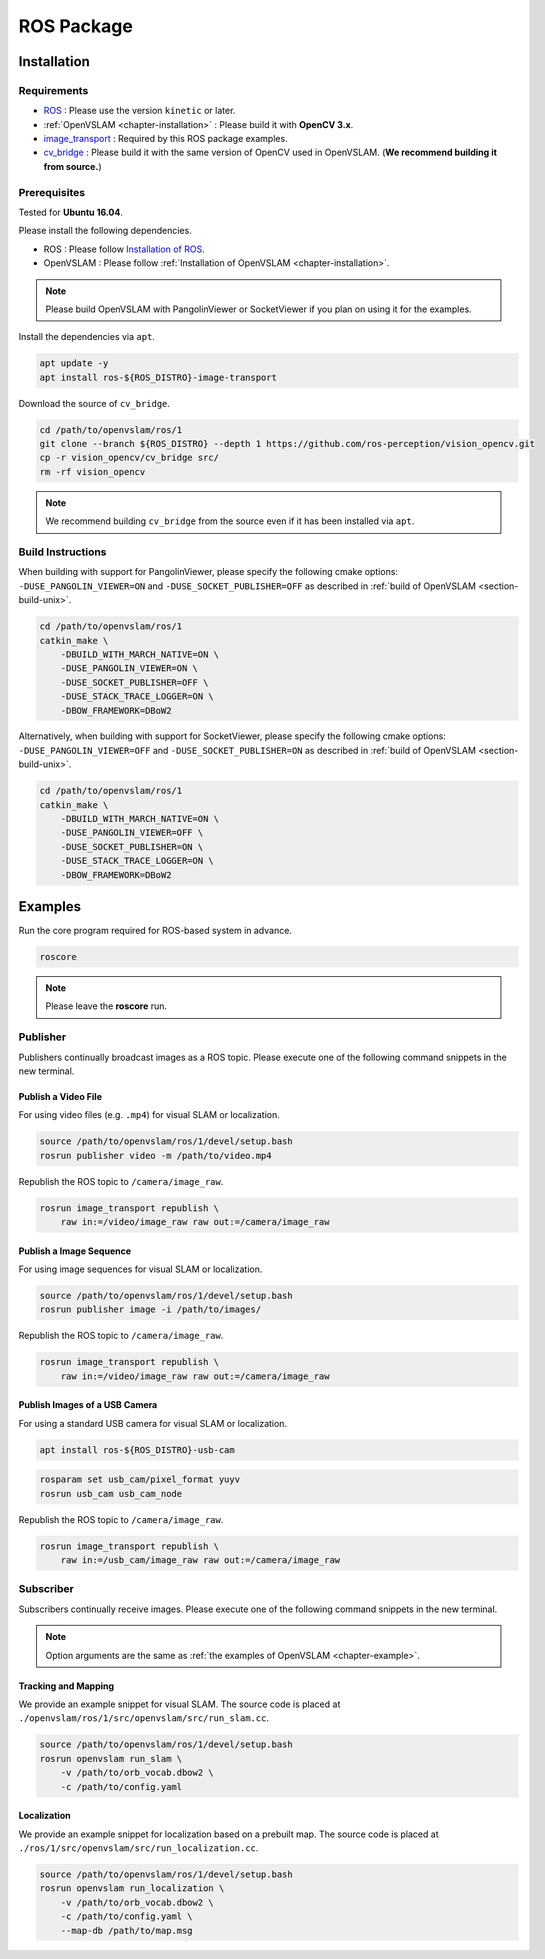 .. _chapter-ros-package:

===========
ROS Package
===========

.. _section-installation:

Installation
============

Requirements
^^^^^^^^^^^^

* `ROS <http://wiki.ros.org/>`_ : Please use the version ``kinetic`` or later.

* :ref:`OpenVSLAM <chapter-installation>` : Please build it with **OpenCV 3.x**.

* `image_transport <http://wiki.ros.org/image_transport>`_ : Required by this ROS package examples.

* `cv_bridge <http://wiki.ros.org/cv_bridge>`_ : Please build it with the same version of OpenCV used in OpenVSLAM. (**We recommend building it from source.**)

.. _section-prerequisites:

Prerequisites
^^^^^^^^^^^^^

Tested for **Ubuntu 16.04**.

Please install the following dependencies.

* ROS : Please follow `Installation of ROS <http://wiki.ros.org/ROS/Installation>`_.

* OpenVSLAM : Please follow :ref:`Installation of OpenVSLAM <chapter-installation>`.

.. NOTE ::

    Please build OpenVSLAM with PangolinViewer or SocketViewer if you plan on using it for the examples.

Install the dependencies via ``apt``.

.. code-block:: bash

    apt update -y
    apt install ros-${ROS_DISTRO}-image-transport

Download the source of ``cv_bridge``.

.. code-block:: bash

    cd /path/to/openvslam/ros/1
    git clone --branch ${ROS_DISTRO} --depth 1 https://github.com/ros-perception/vision_opencv.git
    cp -r vision_opencv/cv_bridge src/
    rm -rf vision_opencv

.. NOTE ::

    We recommend building ``cv_bridge`` from the source even if it has been installed via ``apt``.

Build Instructions
^^^^^^^^^^^^^^^^^^

When building with support for PangolinViewer, please specify the following cmake options: ``-DUSE_PANGOLIN_VIEWER=ON`` and ``-DUSE_SOCKET_PUBLISHER=OFF`` as described in :ref:`build of OpenVSLAM <section-build-unix>`.

.. code-block:: bash

    cd /path/to/openvslam/ros/1
    catkin_make \
        -DBUILD_WITH_MARCH_NATIVE=ON \
        -DUSE_PANGOLIN_VIEWER=ON \
        -DUSE_SOCKET_PUBLISHER=OFF \
        -DUSE_STACK_TRACE_LOGGER=ON \
        -DBOW_FRAMEWORK=DBoW2

Alternatively, when building with support for SocketViewer, please specify the following cmake options: ``-DUSE_PANGOLIN_VIEWER=OFF`` and ``-DUSE_SOCKET_PUBLISHER=ON`` as described in :ref:`build of OpenVSLAM <section-build-unix>`.

.. code-block:: bash

    cd /path/to/openvslam/ros/1
    catkin_make \
        -DBUILD_WITH_MARCH_NATIVE=ON \
        -DUSE_PANGOLIN_VIEWER=OFF \
        -DUSE_SOCKET_PUBLISHER=ON \
        -DUSE_STACK_TRACE_LOGGER=ON \
        -DBOW_FRAMEWORK=DBoW2

Examples
========

Run the core program required for ROS-based system in advance.

.. code-block:: bash

    roscore

.. NOTE ::

    Please leave the **roscore** run.

Publisher
^^^^^^^^^

Publishers continually broadcast images as a ROS topic.
Please execute one of the following command snippets in the new terminal.

Publish a Video File
--------------------

For using video files (e.g. ``.mp4``) for visual SLAM or localization.

.. code-block:: bash

    source /path/to/openvslam/ros/1/devel/setup.bash
    rosrun publisher video -m /path/to/video.mp4

Republish the ROS topic to ``/camera/image_raw``.

.. code-block:: bash

    rosrun image_transport republish \
        raw in:=/video/image_raw raw out:=/camera/image_raw


Publish a Image Sequence
------------------------

For using image sequences for visual SLAM or localization.

.. code-block:: bash

    source /path/to/openvslam/ros/1/devel/setup.bash
    rosrun publisher image -i /path/to/images/

Republish the ROS topic to ``/camera/image_raw``.

.. code-block:: bash

    rosrun image_transport republish \
        raw in:=/video/image_raw raw out:=/camera/image_raw

Publish Images of a USB Camera
------------------------------

For using a standard USB camera for visual SLAM or localization.

.. code-block:: bash

    apt install ros-${ROS_DISTRO}-usb-cam

.. code-block:: bash

    rosparam set usb_cam/pixel_format yuyv
    rosrun usb_cam usb_cam_node

Republish the ROS topic to ``/camera/image_raw``.

.. code-block:: bash

    rosrun image_transport republish \
        raw in:=/usb_cam/image_raw raw out:=/camera/image_raw

Subscriber
^^^^^^^^^^

Subscribers continually receive images.
Please execute one of the following command snippets in the new terminal.

.. NOTE ::

    Option arguments are the same as :ref:`the examples of OpenVSLAM <chapter-example>`.

Tracking and Mapping
--------------------

We provide an example snippet for visual SLAM.
The source code is placed at ``./openvslam/ros/1/src/openvslam/src/run_slam.cc``.

.. code-block:: bash

    source /path/to/openvslam/ros/1/devel/setup.bash
    rosrun openvslam run_slam \
        -v /path/to/orb_vocab.dbow2 \
        -c /path/to/config.yaml

Localization
------------

We provide an example snippet for localization based on a prebuilt map.
The source code is placed at ``./ros/1/src/openvslam/src/run_localization.cc``.

.. code-block:: bash

    source /path/to/openvslam/ros/1/devel/setup.bash
    rosrun openvslam run_localization \
        -v /path/to/orb_vocab.dbow2 \
        -c /path/to/config.yaml \
        --map-db /path/to/map.msg

